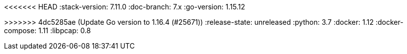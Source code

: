 <<<<<<< HEAD
:stack-version: 7.11.0
:doc-branch: 7.x
:go-version: 1.15.12
=======
:stack-version: 8.0.0
:doc-branch: master
:go-version: 1.16.4
>>>>>>> 4dc5285ae (Update Go version to 1.16.4 (#25671))
:release-state: unreleased
:python: 3.7
:docker: 1.12
:docker-compose: 1.11
:libpcap: 0.8
